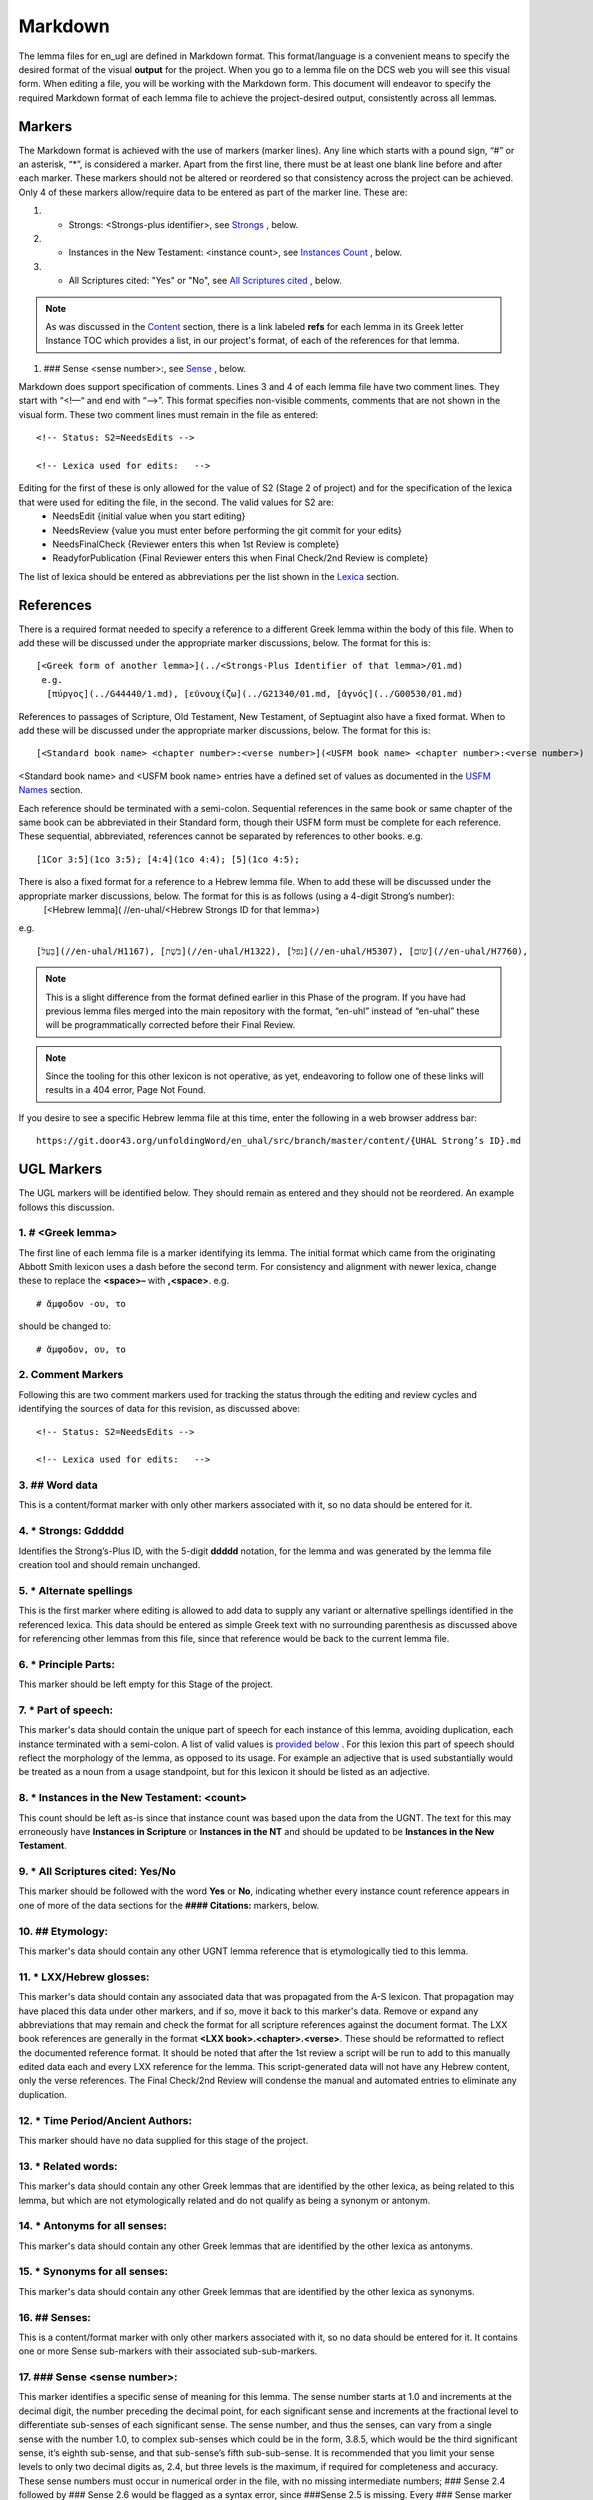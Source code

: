 .. _markdown:

Markdown
========
The lemma files for en_ugl are defined in Markdown format. This format/language is a convenient means to specify the desired format of the visual **output** for the project. When you go to a lemma file on the DCS web you will see this visual form. When editing a file, you will be working with the Markdown form. This document will endeavor to specify the required Markdown format of each lemma file to achieve the project-desired output, consistently across all lemmas.

Markers
-------
The Markdown format is achieved with the use of markers (marker lines). Any line which starts with a pound sign, “#” or an asterisk, “*”, is considered a marker. Apart from the first line, there must be at least one blank line before and after each marker. These markers should not be altered or reordered so that consistency across the project can be achieved. Only 4 of these markers allow/require data to be entered as part of the marker line. These are:

#. * Strongs: <Strongs-plus identifier>, see `Strongs <https://ugl-info.readthedocs.io/en/latest/markdown.html#strongs-gddddd>`_ , below.

#. * Instances in the New Testament: <instance count>, see `Instances Count <https://ugl-info.readthedocs.io/en/latest/markdown.html#instances-in-the-new-testament-count>`_ , below.

#. * All Scriptures cited: "Yes" or "No",  see `All Scriptures cited <https://ugl-info.readthedocs.io/en/latest/markdown.html#all-scriptures-cited-yes-no>`_ , below.

.. note:: As was discussed in the  `Content <http://ugl-info.readthedocs.io/en/latest/assignments.html#content>`_ section, there is a link labeled **refs** for each lemma in its Greek letter Instance TOC which provides a list, in our project's format, of each of the references for that lemma.

#. ### Sense <sense number>:, see `Sense <https://ugl-info.readthedocs.io/en/latest/markdown.html#sense-sense-number>`_ , below.

Markdown does support specification of comments. Lines 3 and 4 of each lemma file have two comment lines. They start with “<!—“ and end with “-->”. This format specifies non-visible comments, comments that are not shown in the visual form. These two comment lines must remain in the file as entered:
::

   <!-- Status: S2=NeedsEdits -->

   <!-- Lexica used for edits:   -->

Editing for the first of these is only allowed for the value of S2 (Stage 2 of project)  and for the specification of the lexica that were used for editing the file, in the second. The valid values for S2 are:
  * NeedsEdit  {initial value when you start editing}
  * NeedsReview  {value you must enter before performing the git commit for your edits}
  * NeedsFinalCheck {Reviewer enters this when 1st Review is complete}
  * ReadyforPublication {Final Reviewer enters this when Final Check/2nd Review is complete}
  
The list of lexica should be entered as abbreviations per the list shown in the   `Lexica <http://ugl-info.readthedocs.io/en/latest/abbreviations.html#lexica>`_ section.

References
----------
There is a required format needed to specify a reference to a different Greek lemma within the body of this file. When to add these will be discussed under the appropriate marker discussions, below. The format for this is:
::
  [<Greek form of another lemma>](../<Strongs-Plus Identifier of that lemma>/01.md)
   e.g.
    [πύργος](../G44440/1.md), [εὐνουχίζω](../G21340/01.md, [ἁγνός](../G00530/01.md)

References to passages of Scripture, Old Testament, New Testament, of Septuagint also have a fixed format. When to add these will be discussed under the appropriate marker discussions, below. The format for this is:
::
  [<Standard book name> <chapter number>:<verse number>](<USFM book name> <chapter number>:<verse number>)
<Standard book name> and <USFM book name> entries have a defined set of values as documented in the `USFM Names <http://ugl-info.readthedocs.io/en/latest/abbreviations.html#usfm-names>`_ section. 
   
Each reference should be terminated with a semi-colon. Sequential references in the same book or same chapter of the same book can be abbreviated in their Standard form, though their USFM form must be complete for each reference. These sequential, abbreviated, references cannot be separated by references to other books.
e.g.
::
	[1Cor 3:5](1co 3:5); [4:4](1co 4:4); [5](1co 4:5);

There is also a fixed format for a reference to a Hebrew lemma file. When to add these will be discussed under the appropriate marker discussions, below. The format for this is as follows (using a 4-digit Strong’s number):
  [<Hebrew lemma]( //en-uhal/<Hebrew Strongs ID for that lemma>)
e.g.
::
   [בַּעַל](//en-uhal/H1167), [בֹּשֶׁת](//en-uhal/H1322), [נפל](//en-uhal/H5307), [שׂום](//en-uhal/H7760),
.. note:: This is a slight difference from the format defined earlier in this Phase of the program. If you have had previous lemma files merged into the main repository with the format, “en-uhl” instead of “en-uhal” these will be programmatically corrected before their Final Review.
.. note:: Since the tooling for this other lexicon is not operative, as yet, endeavoring to follow one of these links will results in a 404 error, Page Not Found. 

If you desire to see a specific Hebrew lemma file at this time, enter the following in a web browser address bar: 
::
  https://git.door43.org/unfoldingWord/en_uhal/src/branch/master/content/{UHAL Strong’s ID}.md

UGL Markers
-----------
The UGL markers will be identified below. They should remain as entered and they should not be reordered. An example follows this discussion.

1. # <Greek lemma>
^^^^^^^^^^^^^^^^^^
The first line of each lemma file is a marker identifying its lemma. The initial format which came from the originating Abbott Smith lexicon uses a dash before the second term. For consistency and alignment with newer lexica, change these to replace the **<space>–** with **,<space>**. e.g.
::
  # ἄμφοδον -ου, το 
should be changed to:
::
  # ἄμφοδον, ου, το 
2. Comment Markers
^^^^^^^^^^^^^^^^^^
Following this are two comment markers used for tracking the status through the editing and review cycles and identifying the sources of data for this revision, as discussed above:
::   
  <!-- Status: S2=NeedsEdits -->

  <!-- Lexica used for edits:   -->
3. ## Word data 
^^^^^^^^^^^^^^^
This is a content/format marker with only other markers associated with it, so no data should be entered for it.

4. * Strongs: Gddddd 
^^^^^^^^^^^^^^^^^^^^
Identifies the Strong’s-Plus ID, with the 5-digit **ddddd** notation, for the lemma and was generated by the lemma file creation tool and should remain unchanged.

5. * Alternate spellings 
^^^^^^^^^^^^^^^^^^^^^^^^
This is the first marker where editing is allowed to add data to supply any variant or alternative spellings identified in the referenced lexica. This data should be entered as simple Greek text with no surrounding parenthesis as discussed above for referencing other lemmas from this file, since that reference would be back to the current lemma file.

6. * Principle Parts: 
^^^^^^^^^^^^^^^^^^^^^
This marker should be left empty for this Stage of the project.

7. * Part of speech: 
^^^^^^^^^^^^^^^^^^^^
This marker's data should contain the unique part of speech for each instance of this lemma, avoiding duplication, each instance terminated with a semi-colon. A list of valid values is `provided below <http://ugl-info.readthedocs.io/en/latest/markdown.html#valid-part-of-speech-pos-entries>`_ . For this lexion this part of speech should reflect the morphology of the lemma, as opposed to its usage. For example an adjective that is used substantially would be treated as a noun from a usage standpoint, but for this lexicon it should be listed as an adjective.

8. * Instances in the New Testament: <count> 
^^^^^^^^^^^^^^^^^^^^^^^^^^^^^^^^^^^^^^^^^^^^
This count should be left as-is since that instance count was based upon the data from the UGNT. The text for this may erroneously have **Instances in Scripture** or **Instances in the NT** and should be updated to be **Instances in the New Testament**.

9. * All Scriptures cited: Yes/No
^^^^^^^^^^^^^^^^^^^^^^^^^^^^^^^^^
This marker should be followed with the word **Yes** or **No**, indicating whether every instance count reference appears in one of more of the data sections for the **#### Citations:** markers, below.

10. ## Etymology: 
^^^^^^^^^^^^^^^^^
This marker's data should contain any other UGNT lemma reference that is etymologically tied to this lemma.

11. * LXX/Hebrew glosses: 
^^^^^^^^^^^^^^^^^^^^^^^^^
This marker's data should contain any associated data that was propagated from the A-S lexicon. That propagation may have placed this data under other markers, and if so, move it back to this marker's data. Remove or expand any abbreviations that may remain and check the format for all scripture references against the document format. The LXX book references are generally in the format **<LXX book>.<chapter>.<verse>**. These should be reformatted to reflect the documented reference format. It should be noted that after the 1st review a script will be run to add to this manually edited data each and every LXX reference for the lemma. This script-generated data will not have any Hebrew content, only the verse references. The Final Check/2nd Review will condense the manual and automated entries to eliminate any duplication.

12. * Time Period/Ancient Authors: 
^^^^^^^^^^^^^^^^^^^^^^^^^^^^^^^^^^
This marker should have no data supplied for this stage of the project.

13. * Related words: 
^^^^^^^^^^^^^^^^^^^^
This marker's data should contain any other Greek lemmas that are identified by the other lexica, as being related to this lemma, but which are not etymologically related and do not qualify as being a synonym or antonym.

14. * Antonyms for all senses: 
^^^^^^^^^^^^^^^^^^^^^^^^^^^^^^
This marker's data should contain any other Greek lemmas that are identified by the other lexica as antonyms.

15. * Synonyms for all senses: 
^^^^^^^^^^^^^^^^^^^^^^^^^^^^^^
This marker's data should contain any other Greek lemmas that are identified by the other lexica as synonyms.

16. ## Senses: 
^^^^^^^^^^^^^^
This is a content/format marker with only other markers associated with it, so no data should be entered for it. It contains one or more Sense sub-markers with their associated sub-sub-markers.

17. ### Sense <sense number>:  
^^^^^^^^^^^^^^^^^^^^^^^^^^^^^
This marker identifies a specific sense of meaning for this lemma. The sense number starts at 1.0 and increments at the decimal digit, the number preceding the decimal point, for each significant sense and increments at the fractional level to differentiate sub-senses of each significant sense. The sense number, and thus the senses, can vary from a single sense with the number 1.0, to complex sub-senses which could be in the form, 3.8.5, which would be the third significant sense, it’s eighth sub-sense, and that sub-sense’s fifth sub-sub-sense. It is recommended that you limit your sense levels to only two decimal digits as, 2.4, but three levels is the maximum, if required for completeness and accuracy. These sense numbers must occur in numerical order in the file, with no missing intermediate numbers; ### Sense 2.4 followed by ### Sense 2.6 would be flagged as a syntax error, since ###Sense 2.5 is missing. Every ### Sense marker is followed only by sub-markers, with no data specified for this marker. Each of the following sub-markers must be present and in the prescribed order given below.

.. note:: Many lexica use a sense numbering system that includes letters and possibly Greek letters, e.g. 1bα. This lexicon will use only numbers for each of the level of senses appropriate for the lemma, with a decimal point separating the sense from the sub-sense and then the sub-sub-sense numers.

18. #### Definition: 
^^^^^^^^^^^^^^^^^^^^
This marker's data should contain the top-level definition for this Sense. It can be expressed as a full sentence or as a clause and should be terminated with a semi-colon.  Some examples of this clausal form are:
::
  aromatic substance burned as incense;
  an altar for burning incense; 
  To burn incense as an offering to a deity:

19. #### Glosses: 
^^^^^^^^^^^^^^^^^
This marker's data should contain one or more one-word meanings for this sense. These should each be followed by a semi-colon.

20. #### Explanation: 
^^^^^^^^^^^^^^^^^^^^^
This marker's data should be left empty for this Stage of the project, unless there is discussion needed to explain the *context* of the Definition and/or Glosses.

21. #### Citations: 
^^^^^^^^^^^^^^^^^^^
This marker's data should contain each Scripture reference associated with this sense of the lemma. For a sense with many references, you may choose a subset of those that you believe would be most beneficial for the users of this lexicon. Omitting some for the sake of brevity would be the reason to specify **No** for the `All Scriptures cited marker <https://ugl-info.readthedocs.io/en/latest/markdown.html#all-scriptures-cited-yes-no>`_ . These citations must follow the format discussed above. Optionally one or more of these references can be preceded by the actual UGNT Greek text and/or the English translation, preferably the ULB. 

Example Markdown file:
^^^^^^^^^^^^^^^^^^^^^^

.. code-block:: markdown

    # κακῶς

    <!-- Status: S2=NeedsReview -->
    <!-- Lexica used for edits: BDAG, FFM, LN, A-S -->

    ## Word data

    * Strongs: G25600

    * Alternate spellings:

    * Principle Parts: 

    * Part of speech: 

    [Adverb](http://ugg.readthedocs.io/en/latest/adverb.html);

    * Instances in the New Testament: 16

    * All Scriptures cited: Yes

    ## Etymology: 

    [κακός](../G25560/01.md), bad; evil;

    * LXX/Hebrew glosses: 

    * Time Period/Ancient Authors: 

    * Related words: 

    * Antonyms for all senses

    * Synonyms for all senses: 

    ## Senses 

    ### Sense 1.0:

    #### Definition: 

    Suffer physical harm;

    #### Glosses:

    #### Explanation:

    #### Citations:

    ### Sense 1.1:

    #### Definition: 

    Suffer physical harm without identifying magnitude;

    #### Glosses:

    ill; sick;

    #### Explanation:

    #### Citations:

    [καὶ](../G25320/01.md) [ἀπῆλθεν](../G05650/01.md) [ἡ](../G35880/01.md) [ἀκοὴ](../G01890/01.md) [αὐτοῦ](../G08460/01.md) [εἰς](../G15190/01.md) [ὅλην](../G36500/01.md) [τὴν](../G35880/01.md) [Συρίαν](../G49470/01.md) [καὶ](../G25320/01.md) [προσήνεγκαν](../G43740/01.md) [αὐτῷ](../G08460/01.md) [πάντας](../G39560/01.md) [τοὺς](../G35880/01.md) κακῶς [ἔχοντας](../G21920/01.md) [ποικίλαις](../G41640/01.md) [νόσοις](../G35540/01.md) [καὶ](../G25320/01.md) [βασάνοις](../G09310/01.md) [συνεχομένους](../G49120/01.md) [καὶ](../G25320/01.md) [δαιμονιζομένους](../G11390/01.md) [καὶ](../G25320/01.md) [σεληνιαζομένους](../G45830/01.md) [καὶ](../G25320/01.md) [παραλυτικούς](../G38850/01.md) [καὶ](../G25320/01.md) [ἐθεράπευσεν](../G23230/01.md) [αὐτούς](../G08460/01.md), 
    "The news about him went out into all of Syria, and the people brought to him all those who were sick, ill with various diseases and pains, those possessed by demons, and the epileptic and paralytic. Jesus healed them.", 
    [Matt 4:24](mat 4:24);  [Matt 8:16](mat 8:16);  [Matt 9:12](mat 9:12);  [Matt 14:35](mat 14:35);  [Mark 1:32](mrk 1:32);  [Mark 1:34](mrk 1:34);  [Mark 2:17](mrk 2:17);  [Mark 6:55](mrk 6:55);  [Luke 5:31](luk 5:11);  [Luke 7:2](luk 7:2);  

    ### Sense 1.2:

    #### Definition: 

    Suffer physical harm and identifying its magnitude;

    #### Glosses:

    suffer severely;

    #### Explanation:

    #### Citations:

    [καὶ](../G25320/01.md) [ἰδοὺ](../G37080/01.md) [γυνὴ](../G11350/01.md) [Χαναναία](../G54780/01.md) [ἀπὸ](../G05750/01.md) [τῶν](../G35880/01.md) [ὁρίων](../G37250/01.md) [ἐκείνων](../G15650/01.md) [ἐξελθοῦσα](../G18310/01.md) [ἔκραζεν](../G28960/01.md) [λέγουσα](../G30040/01.md) [Ἐλέησόν](../G16530/01.md) [με](../G14730/01.md) [κύριε](../G29620/01.md) [υἱὸς](../G52070/01.md) [Δαυείδ](../G11380/01.md) [ἡ](../G35880/01.md) [θυγάτηρ](../G23640/01.md) [μου](../G14730/01.md) κακῶς [δαιμονίζεται](../G11390/01.md), 
    'Behold, a Canaanite woman came out from that region. She shouted out and said, "Have mercy on me, Lord, Son of David! My daughter is severely demon-possessed."', 
    [Matt 15:22](mat 15:22);  [Matt 17:15](mat 17:15);  [Matt 21:41](mat 21:41);  

    ### Sense 2.0:

    #### Definition: 

    To be morally evil;

    #### Glosses:

    wickedly; speak wrongly;

    #### Explanation:

    #### Citations:

    [ἀπεκρίθη](../G06110/01.md) [αὐτῷ](../G08460/01.md) [Ἰησοῦς](../G24240/01.md) [Εἰ](../G14870/01.md) κακῶς [ἐλάλησα](../G29800/01.md) [μαρτύρησον](../G31400/01.md) [περὶ](../G40120/01.md) [τοῦ](../G35880/01.md) [κακοῦ](../G25560/01.md) [εἰ](../G14870/01.md) [δὲ](../G11610/01.md) [καλῶς](../G25730/01.md) [τί](../G51010/01.md) [με](../G14730/01.md) [δέρεις](../G11940/01.md), 
    "Jesus answered him, "If I spoke wrongly, testify about the wrong, but if rightly, why do you hit me?"", 
    [John 18:23](jhn 18:23);  [Acts 23:5](act 23:5);  [Jas 4:3](jas 4:3);

Valid part of speech, POS, entries:
-----------------------------------
The text, **(Other)**, is listed below for clarification. Do not enter that text as part of your POS data. See the `UGG <https://ugg.readthedocs.io/en/latest/front.html>`_  for clarification.

* Adjective (Other)
* Ascriptive Adjective
* Restrictive Adjective
* Conjunction (Other)
* Coordinating Conjunction
* Correlative Conjunction
* Subordinating Conjunction
* Adverb (Other)
* Correlative Adverb
* Determiner (Other)
* Definite Article
* Demonstrative Determiner
* Differential Determiner
* Number Determiner
* Ordinal Determiner
* Possessive Determiner
* Quantifier Determiner
* Relative Determiner
* Interrogative Determiner
* Interjection (Other)
* Directive Interjection
* Exclamation Interjection
* Response Interjection
* Noun (Other)
* Predicate Adjective Noun
* Substantive Adjective Noun
* Preposition (Other)
* Improper Preposition
* Pronoun (Other)
* Reciprocal Pronoun
* Demonstrative Pronoun
* Reflexive Pronoun
* Indefinite Pronoun
* Personal Pronoun
* Relative Pronoun
* Interrogative Pronoun
* Particle (Other)
* Error Particle
* Foreign Particle
* Verb (Other)
* Intransitive Verb
* Linking Verb
* Modal Verb
* Periphrastic Verb
* Transitive Verb

